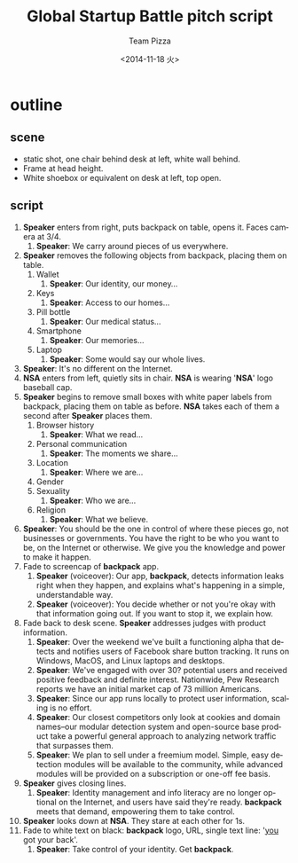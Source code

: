 #+TITLE: Global Startup Battle pitch script
#+DATE: <2014-11-18 火>
#+AUTHOR: Team Pizza
#+EMAIL: talex@privatdemail.net
#+OPTIONS: ':nil *:t -:t ::t <:t H:3 \n:nil ^:t arch:headline
#+OPTIONS: author:t c:nil creator:comment d:(not "LOGBOOK") date:t
#+OPTIONS: e:t email:nil f:t inline:t num:t p:nil pri:nil stat:t
#+OPTIONS: tags:t tasks:t tex:t timestamp:t toc:t todo:t |:t
#+CREATOR: Emacs 24.3.1 (Org mode 8.2.7c)
#+DESCRIPTION:
#+EXCLUDE_TAGS: noexport
#+KEYWORDS:
#+LANGUAGE: en
#+SELECT_TAGS: export

* outline
** scene
- static shot, one chair behind desk at left, white wall behind.
- Frame at head height.
- White shoebox or equivalent on desk at left, top open.

** script
1. *Speaker* enters from right, puts backpack on table, opens it. Faces camera at 3/4.
	 1. *Speaker*: We carry around pieces of us everywhere.
2. *Speaker* removes the following objects from backpack, placing them on table.
	 1. Wallet
			1. *Speaker*: Our identity, our money...
	 2. Keys
			1. *Speaker*: Access to our homes...
	 3. Pill bottle
			1. *Speaker*: Our medical status...
	 4. Smartphone
			1. *Speaker*: Our memories...
	 5. Laptop
			1. *Speaker*: Some would say our whole lives.
3. *Speaker*: It's no different on the Internet.
4. *NSA* enters from left, quietly sits in chair. *NSA* is wearing '*NSA*' logo baseball cap.
5. *Speaker* begins to remove small boxes with white paper labels from backpack, placing them on table as before. *NSA* takes each of them a second after *Speaker* places them.
	 1. Browser history
			1. *Speaker*: What we read...
	 2. Personal communication
			1. *Speaker*: The moments we share...
	 3. Location
			1. *Speaker*: Where we are...
	 4. Gender
	 5. Sexuality
			1. *Speaker*: Who we are...
	 6. Religion
			1. *Speaker*: What we believe.
6. *Speaker*: You should be the one in control of where these pieces go, not businesses or governments. You have the right to be who you want to be, on the Internet or otherwise. We give you the knowledge and power to make it happen.
7. Fade to screencap of *backpack* app.
	 1. *Speaker* (voiceover): Our app, *backpack*, detects information leaks right when they happen, and explains what's happening in a simple, understandable way.
	 2. *Speaker* (voiceover): You decide whether or not you're okay with that information going out. If you want to stop it, we explain how.
8. Fade back to desk scene. *Speaker* addresses judges with product information.
	 1. *Speaker*: Over the weekend we've built a functioning alpha that detects and notifies users of Facebook share button tracking. It runs on Windows, MacOS, and Linux laptops and desktops.
	 2. *Speaker*: We've engaged with over 30? potential users and received positive feedback and definite interest. Nationwide, Pew Research reports we have an initial market cap of 73 million Americans.
	 3. *Speaker*: Since our app runs locally to protect user information, scaling is no effort.
	 4. *Speaker*: Our closest competitors only look at cookies and domain names--our modular detection system and open-source base product take a powerful general approach to analyzing network traffic that surpasses them.
	 5. *Speaker*: We plan to sell under a freemium model. Simple, easy detection modules will be available to the community, while advanced modules will be provided on a subscription or one-off fee basis.
9. *Speaker* gives closing lines.
	 1. *Speaker*: Identity management and info literacy are no longer optional on the Internet, and users have said they're ready. *backpack* meets that demand, empowering them to take control.
10. *Speaker* looks down at *NSA*. They stare at each other for 1s.
11. Fade to white text on black: *backpack* logo, URL, single text line: '_you_ got your back'.
		1. *Speaker*: Take control of your identity. Get *backpack*.
